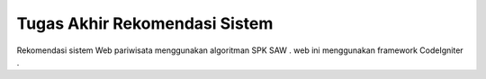 ###################
Tugas Akhir Rekomendasi Sistem
###################
Rekomendasi sistem Web pariwisata menggunakan algoritman SPK SAW .
web ini menggunakan framework CodeIgniter .

